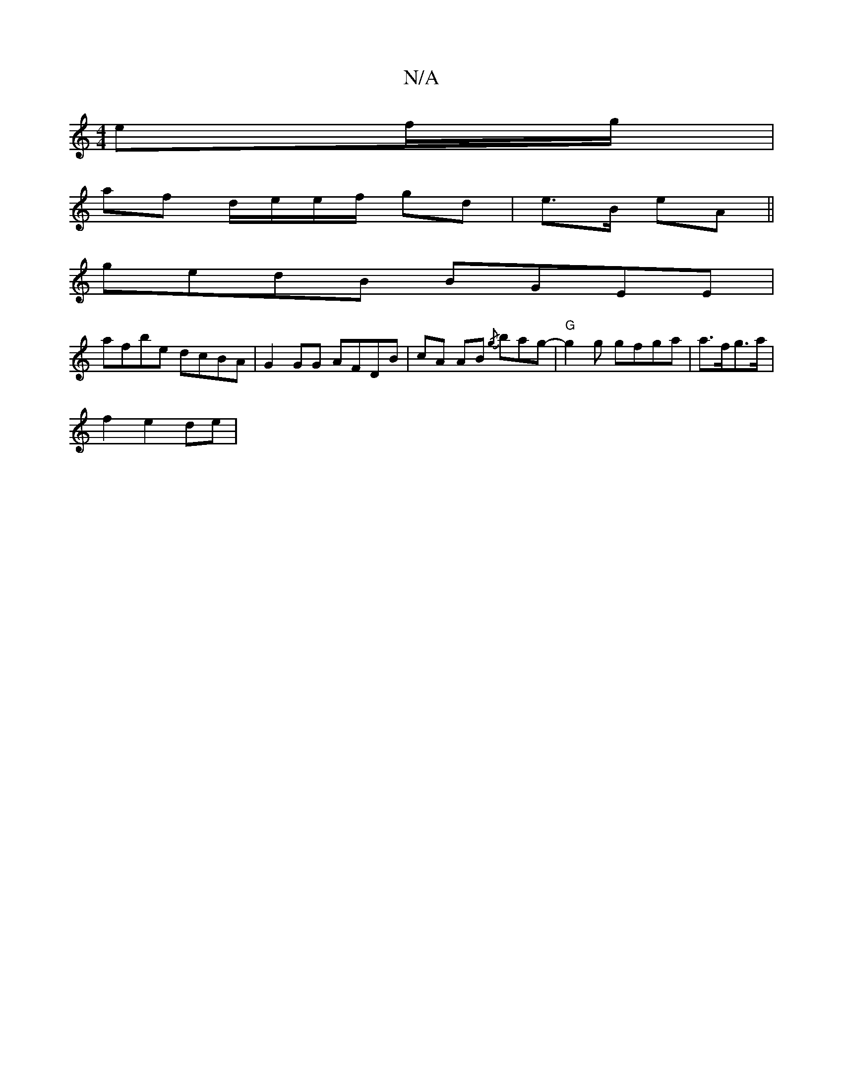 X:1
T:N/A
M:4/4
R:N/A
K:Cmajor
 ef/g/ |
af d/e/e/f/ gd|e>B eA||
gedB BGEE|
afbe dcBA|G2GG AFDB|cA AB {/g} bag-| "G" g2 g gfga | a>fg>a|
f2 e2 de|

eb||1 dc dG | A/B/A| B2 BA|BG GA|e2 dA|FG c/BB/|1 Bc/d/|
d2 B/B/c/d/|cd e<c | Bf A>B